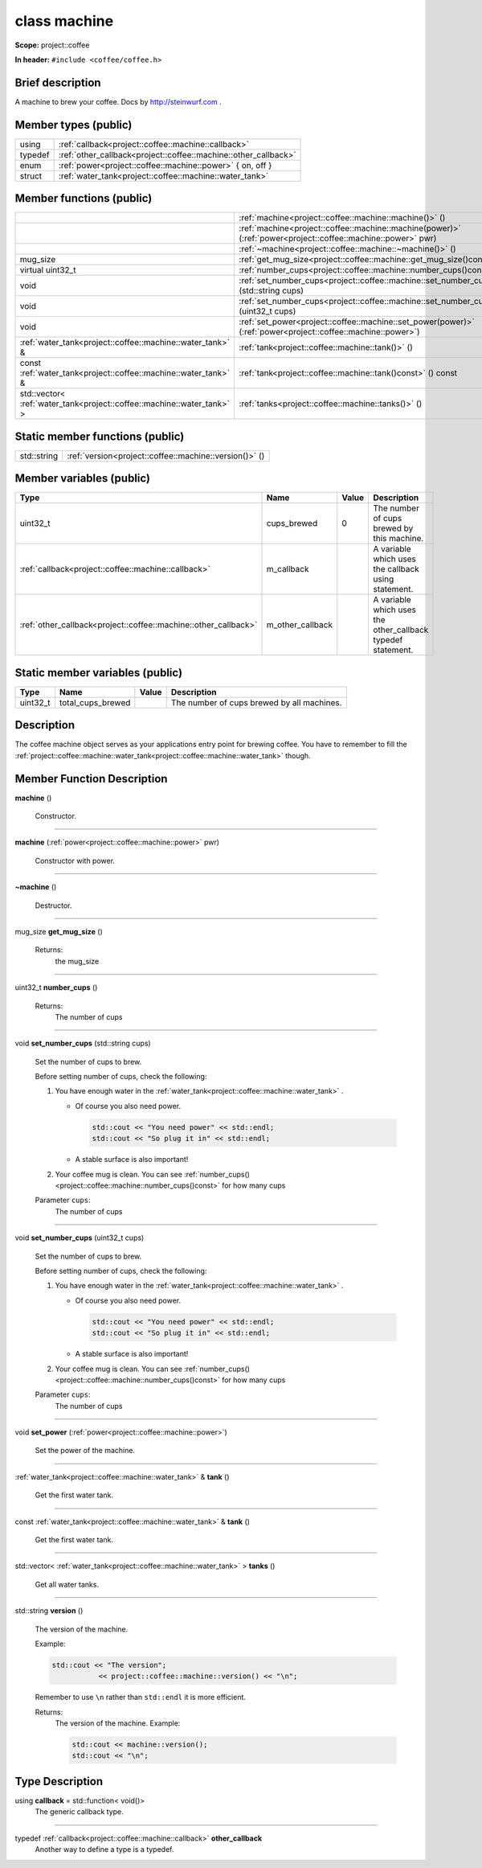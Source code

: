 

.. _project::coffee::machine:

class machine
=============


**Scope:** project::coffee


**In header:** ``#include <coffee/coffee.h>``


Brief description
-----------------
A machine to brew your coffee. Docs by `http://steinwurf.com <http://steinwurf.com>`_ . 


Member types (public)
---------------------

.. list-table::
   :header-rows: 0
   :widths: auto


   * - using
     - :ref:`callback<project::coffee::machine::callback>` 
   * - typedef
     - :ref:`other_callback<project::coffee::machine::other_callback>` 
   * - enum
     - :ref:`power<project::coffee::machine::power>` { on, off }
   * - struct
     - :ref:`water_tank<project::coffee::machine::water_tank>` 

Member functions (public)
-------------------------

.. list-table::
   :header-rows: 0
   :widths: auto


   * - 
     - :ref:`machine<project::coffee::machine::machine()>` ()

   * - 
     - :ref:`machine<project::coffee::machine::machine(power)>` (:ref:`power<project::coffee::machine::power>` pwr)

   * - 
     - :ref:`~machine<project::coffee::machine::~machine()>` ()

   * - mug_size
     - :ref:`get_mug_size<project::coffee::machine::get_mug_size()const>` () const

   * - virtual uint32_t
     - :ref:`number_cups<project::coffee::machine::number_cups()const>` () const

   * - void
     - :ref:`set_number_cups<project::coffee::machine::set_number_cups(std::string)>` (std::string cups)

   * - void
     - :ref:`set_number_cups<project::coffee::machine::set_number_cups(uint32_t)>` (uint32_t cups)

   * - void
     - :ref:`set_power<project::coffee::machine::set_power(power)>` (:ref:`power<project::coffee::machine::power>`)

   * - :ref:`water_tank<project::coffee::machine::water_tank>` &
     - :ref:`tank<project::coffee::machine::tank()>` ()

   * - const :ref:`water_tank<project::coffee::machine::water_tank>` &
     - :ref:`tank<project::coffee::machine::tank()const>` () const

   * - std::vector< :ref:`water_tank<project::coffee::machine::water_tank>` >
     - :ref:`tanks<project::coffee::machine::tanks()>` ()





Static member functions (public)
--------------------------------

.. list-table::
   :header-rows: 0
   :widths: auto


   * - std::string
     - :ref:`version<project::coffee::machine::version()>` ()




Member variables (public)
-------------------------

.. list-table::
   :header-rows: 1
   :widths: auto

   * - Type
     - Name
     - Value
     - Description

   * - uint32_t
     - cups_brewed
     - 0
     - The number of cups brewed by this machine. 

   * - :ref:`callback<project::coffee::machine::callback>`
     - m_callback
     - 
     - A variable which uses the callback using statement. 

   * - :ref:`other_callback<project::coffee::machine::other_callback>`
     - m_other_callback
     - 
     - A variable which uses the other_callback typedef statement. 






Static member variables (public)
--------------------------------

.. list-table::
   :header-rows: 1
   :widths: auto

   * - Type
     - Name
     - Value
     - Description

   * - uint32_t
     - total_cups_brewed
     - 
     - The number of cups brewed by all machines. 






Description
-----------
The coffee machine object serves as your applications entry point for brewing coffee. You have to remember to fill the :ref:`project::coffee::machine::water_tank<project::coffee::machine::water_tank>` though. 







Member Function Description
---------------------------

.. _project::coffee::machine::machine():

**machine** ()

    Constructor. 

    

    


-----

.. _project::coffee::machine::machine(power):

**machine** (:ref:`power<project::coffee::machine::power>` pwr)

    Constructor with power. 

    

    




-----

.. _project::coffee::machine::~machine():

**~machine** ()

    Destructor. 

    

    


-----

.. _project::coffee::machine::get_mug_size()const:

mug_size **get_mug_size** ()

    

    

    

    Returns:
        the mug_size 


-----

.. _project::coffee::machine::number_cups()const:

uint32_t **number_cups** ()

    

    

    

    Returns:
        The number of cups 


-----

.. _project::coffee::machine::set_number_cups(std::string):

void **set_number_cups** (std::string cups)

    Set the number of cups to brew. 

    Before setting number of cups, check the following: 

    #. You have enough water in the :ref:`water_tank<project::coffee::machine::water_tank>` . 

       - Of course you also need power. 

         .. code-block:: c++

             std::cout << "You need power" << std::endl;
             std::cout << "So plug it in" << std::endl;



       - A stable surface is also important! 
    #. Your coffee mug is clean. You can see :ref:`number_cups()<project::coffee::machine::number_cups()const>` for how many cups 

    
    Parameter ``cups``:
        The number of cups 


    


-----

.. _project::coffee::machine::set_number_cups(uint32_t):

void **set_number_cups** (uint32_t cups)

    Set the number of cups to brew. 

    Before setting number of cups, check the following: 

    #. You have enough water in the :ref:`water_tank<project::coffee::machine::water_tank>` . 

       - Of course you also need power. 

         .. code-block:: c++

             std::cout << "You need power" << std::endl;
             std::cout << "So plug it in" << std::endl;



       - A stable surface is also important! 
    #. Your coffee mug is clean. You can see :ref:`number_cups()<project::coffee::machine::number_cups()const>` for how many cups 

    
    Parameter ``cups``:
        The number of cups 


    


-----

.. _project::coffee::machine::set_power(power):

void **set_power** (:ref:`power<project::coffee::machine::power>`)

    Set the power of the machine. 

    

    



    


-----

.. _project::coffee::machine::tank():

:ref:`water_tank<project::coffee::machine::water_tank>` & **tank** ()

    Get the first water tank. 

    

    

    


-----

.. _project::coffee::machine::tank()const:

const :ref:`water_tank<project::coffee::machine::water_tank>` & **tank** ()

    Get the first water tank. 

    

    

    


-----

.. _project::coffee::machine::tanks():

std::vector< :ref:`water_tank<project::coffee::machine::water_tank>` > **tanks** ()

    Get all water tanks. 

    

    

    


-----

.. _project::coffee::machine::version():

std::string **version** ()

    The version of the machine. 

    Example: 

    .. code-block:: c++

        std::cout << "The version";
                   << project::coffee::machine::version() << "\n";


    Remember to use ``\n`` rather than ``std::endl`` it is more efficient. 

    

    Returns:
        The version of the machine. Example: 

        .. code-block:: c++

            std::cout << machine::version();
            std::cout << "\n";
















Type Description
----------------

.. _project::coffee::machine::callback:

using **callback** = std::function< void()>
    The generic callback type. 

    

-----

.. _project::coffee::machine::other_callback:

typedef :ref:`callback<project::coffee::machine::callback>` **other_callback**
    Another way to define a type is a typedef. 

    











